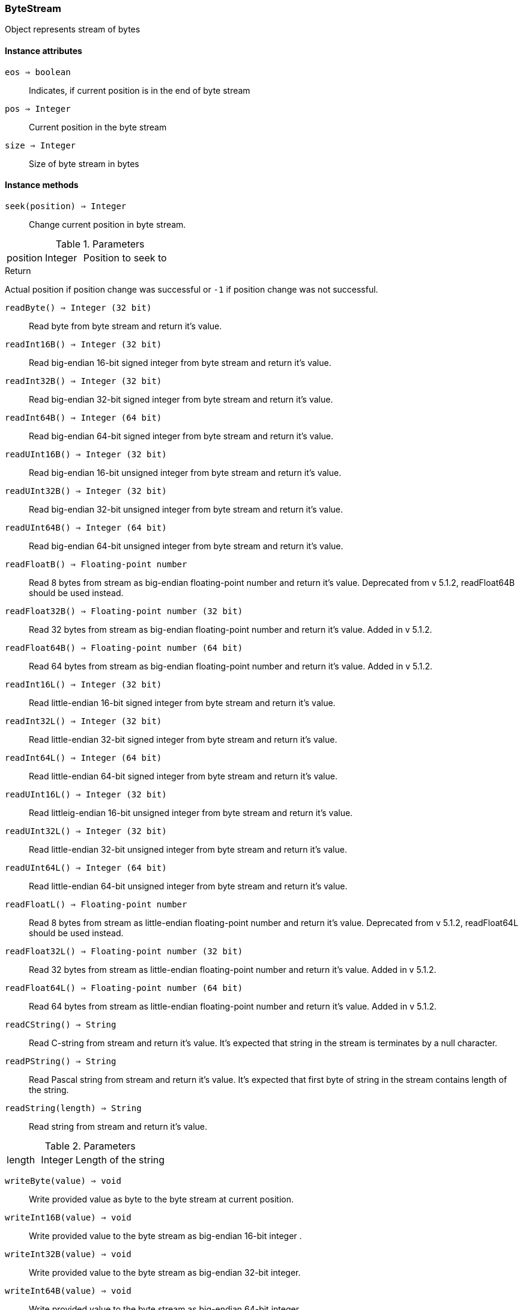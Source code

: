 [.nxsl-class]
[[class-bytestream]]
=== ByteStream

Object represents stream of bytes


==== Instance attributes

`eos => boolean`::
Indicates, if current position is in the end of byte stream

`pos => Integer`::
Current position in the byte stream

`size => Integer`::
Size of byte stream in bytes


==== Instance methods

`seek(position) => Integer`::
Change current position in byte stream. 

.Parameters
[cols="1,1,3a" grid="none", frame="none"]
|===
|position|Integer|Position to seek to
|===

.Return

Actual position if position change was successful or `-1` if position change was
not successful. 


`readByte() => Integer (32 bit)`:: 
Read byte from byte stream and return it's value.  

`readInt16B() => Integer (32 bit)`:: 
Read big-endian 16-bit signed integer from byte stream and return it's value.


`readInt32B() => Integer (32 bit)`:: 
Read big-endian 32-bit signed integer from byte stream and return it's value.


`readInt64B() => Integer (64 bit)`:: 
Read big-endian 64-bit signed integer from byte stream and return it's value.


`readUInt16B() => Integer (32 bit)`:: 
Read big-endian 16-bit unsigned integer from byte stream and return it's value.


`readUInt32B() => Integer (32 bit)`:: 
Read big-endian 32-bit unsigned integer from byte stream and return it's value.


`readUInt64B() => Integer (64 bit)`:: 
Read big-endian 64-bit unsigned integer from byte stream and return it's value.


`readFloatB() => Floating-point number`:: 
Read 8 bytes from stream as big-endian floating-point number and return it's
value. Deprecated from v 5.1.2, readFloat64B should be used instead.

`readFloat32B() => Floating-point number (32 bit)`::
Read 32 bytes from stream as big-endian floating-point number and return it's
value. Added in v 5.1.2.

`readFloat64B() => Floating-point number (64 bit)`::
Read 64 bytes from stream as big-endian floating-point number and return it's
value. Added in v 5.1.2.

`readInt16L() => Integer (32 bit)`:: 
Read little-endian 16-bit signed integer from byte stream and return it's value.


`readInt32L() => Integer (32 bit)`:: 
Read little-endian 32-bit signed integer from byte stream and return it's value.


`readInt64L() => Integer (64 bit)`:: 
Read little-endian 64-bit signed integer from byte stream and return it's value.


`readUInt16L() => Integer (32 bit)`:: 
Read littleig-endian 16-bit unsigned integer from byte stream and return it's
value. 

`readUInt32L() => Integer (32 bit)`:: 
Read little-endian 32-bit unsigned integer from byte stream and return it's
value. 

`readUInt64L() => Integer (64 bit)`:: 
Read little-endian 64-bit unsigned integer from byte stream and return it's
value. 

`readFloatL() => Floating-point number`:: 
Read 8 bytes from stream as little-endian floating-point number and return it's
value. Deprecated from v 5.1.2, readFloat64L should be used instead.

`readFloat32L() => Floating-point number (32 bit)`:: 
Read 32 bytes from stream as little-endian floating-point number and return it's
value. Added in v 5.1.2.

`readFloat64L() => Floating-point number (64 bit)`:: 
Read 64 bytes from stream as little-endian floating-point number and return it's
value. Added in v 5.1.2.

`readCString() => String`:: 
Read C-string from stream and return it's value. It's expected that string in
the stream is terminates by a null character. 

`readPString() => String`:: 
Read Pascal string from stream and return it's value. It's expected that first
byte of string in the stream contains length of the string. 

`readString(length) => String`:: 
Read string from stream and return it's value. 

.Parameters
[cols="1,1,3a" grid="none", frame="none"]
|===
|length|Integer|Length of the string
|===

`writeByte(value) => void`:: 
Write provided value as byte to the byte stream at current position. 

`writeInt16B(value) => void`:: 
Write provided value to the byte stream as big-endian 16-bit integer . 

`writeInt32B(value) => void`:: 
Write provided value to the byte stream as big-endian 32-bit integer. 

`writeInt64B(value) => void`:: 
Write provided value to the byte stream as big-endian 64-bit integer. 

`writeFloatB(value) => void`:: 
Write provided value to the byte stream as big-endian 64-bit float. Deprecated from v 5.1.2, writeFloat64B should be used instead.

`writeFloat32B(value) => void`:: 
Write provided value to the byte stream as big-endian 32-bit float. Added in v 5.1.2.

`writeFloat64B(value) => void`:: 
Write provided value to the byte stream as big-endian 64-bit float. Added in v 5.1.2.

`writeInt16L(value) => void`:: 
Write provided value to the byte stream as little-endian 16-bit integer. 

`writeInt32L(value) => void`:: 
Write provided value to the byte stream as little-endian 32-bit integer. 

`writeInt64L(value) => void`:: 
Write provided value to the byte stream as little-endian 64-bit integer. 

`writeFloatL(value) => void`:: 
Write provided value to the byte stream as little-endian 64-bit float. Deprecated from v 5.1.2, writeFloat64L should be used instead.

`writeFloat32L(value) => void`:: 
Write provided value to the byte stream as little-endian 32-bit float. Added in v 5.1.2.

`writeFloat64L(value) => void`:: 
Write provided value to the byte stream as little-endian 64-bit float. Added in v 5.1.2.

`writeCString(string) => void`:: 
Write provided string to the byte stream as null-terminated string (C-string).

`writePString(string) => void`:: 
Write provided string to the byte stream as Pascal string (first byte is string length).

`writeString(string) => void`:: 
Write provided string to the byte stream.


==== Constructors

`ByteStream()`::
Creates new byte stream.

.Return
ByteStream object.

.Example
[.source]
....
bytestream = new ByteStream();
bytestream.writeString("xyz");
bytestream.seek(0);
while (!bytestream.eos) {
  b = bytestream.readByte();
  print(d2x(b,2) .. " "); // prints "78 79 7A"
}
....

